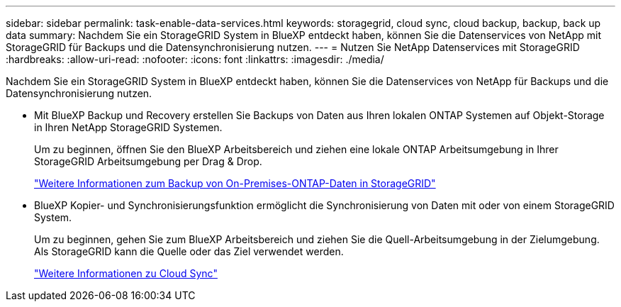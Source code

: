 ---
sidebar: sidebar 
permalink: task-enable-data-services.html 
keywords: storagegrid, cloud sync, cloud backup, backup, back up data 
summary: Nachdem Sie ein StorageGRID System in BlueXP entdeckt haben, können Sie die Datenservices von NetApp mit StorageGRID für Backups und die Datensynchronisierung nutzen. 
---
= Nutzen Sie NetApp Datenservices mit StorageGRID
:hardbreaks:
:allow-uri-read: 
:nofooter: 
:icons: font
:linkattrs: 
:imagesdir: ./media/


[role="lead"]
Nachdem Sie ein StorageGRID System in BlueXP entdeckt haben, können Sie die Datenservices von NetApp für Backups und die Datensynchronisierung nutzen.

* Mit BlueXP Backup und Recovery erstellen Sie Backups von Daten aus Ihren lokalen ONTAP Systemen auf Objekt-Storage in Ihren NetApp StorageGRID Systemen.
+
Um zu beginnen, öffnen Sie den BlueXP Arbeitsbereich und ziehen eine lokale ONTAP Arbeitsumgebung in Ihrer StorageGRID Arbeitsumgebung per Drag & Drop.

+
https://docs.netapp.com/us-en/cloud-manager-backup-restore/task-backup-onprem-private-cloud.html["Weitere Informationen zum Backup von On-Premises-ONTAP-Daten in StorageGRID"^]

* BlueXP Kopier- und Synchronisierungsfunktion ermöglicht die Synchronisierung von Daten mit oder von einem StorageGRID System.
+
Um zu beginnen, gehen Sie zum BlueXP Arbeitsbereich und ziehen Sie die Quell-Arbeitsumgebung in der Zielumgebung. Als StorageGRID kann die Quelle oder das Ziel verwendet werden.

+
https://docs.netapp.com/us-en/cloud-manager-sync/index.html["Weitere Informationen zu Cloud Sync"^]


